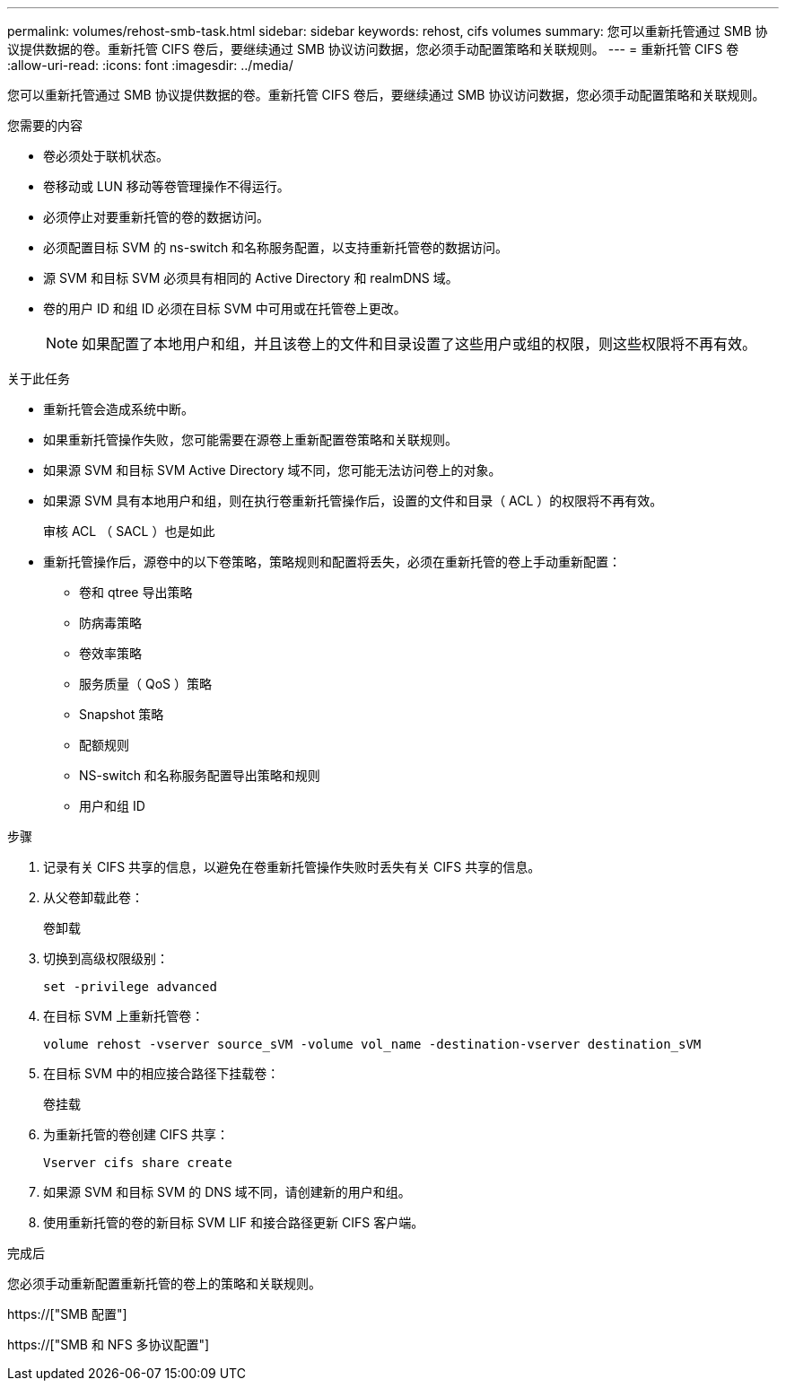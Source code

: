 ---
permalink: volumes/rehost-smb-task.html 
sidebar: sidebar 
keywords: rehost, cifs volumes 
summary: 您可以重新托管通过 SMB 协议提供数据的卷。重新托管 CIFS 卷后，要继续通过 SMB 协议访问数据，您必须手动配置策略和关联规则。 
---
= 重新托管 CIFS 卷
:allow-uri-read: 
:icons: font
:imagesdir: ../media/


[role="lead"]
您可以重新托管通过 SMB 协议提供数据的卷。重新托管 CIFS 卷后，要继续通过 SMB 协议访问数据，您必须手动配置策略和关联规则。

.您需要的内容
* 卷必须处于联机状态。
* 卷移动或 LUN 移动等卷管理操作不得运行。
* 必须停止对要重新托管的卷的数据访问。
* 必须配置目标 SVM 的 ns-switch 和名称服务配置，以支持重新托管卷的数据访问。
* 源 SVM 和目标 SVM 必须具有相同的 Active Directory 和 realmDNS 域。
* 卷的用户 ID 和组 ID 必须在目标 SVM 中可用或在托管卷上更改。
+
[NOTE]
====
如果配置了本地用户和组，并且该卷上的文件和目录设置了这些用户或组的权限，则这些权限将不再有效。

====


.关于此任务
* 重新托管会造成系统中断。
* 如果重新托管操作失败，您可能需要在源卷上重新配置卷策略和关联规则。
* 如果源 SVM 和目标 SVM Active Directory 域不同，您可能无法访问卷上的对象。
* 如果源 SVM 具有本地用户和组，则在执行卷重新托管操作后，设置的文件和目录（ ACL ）的权限将不再有效。
+
审核 ACL （ SACL ）也是如此

* 重新托管操作后，源卷中的以下卷策略，策略规则和配置将丢失，必须在重新托管的卷上手动重新配置：
+
** 卷和 qtree 导出策略
** 防病毒策略
** 卷效率策略
** 服务质量（ QoS ）策略
** Snapshot 策略
** 配额规则
** NS-switch 和名称服务配置导出策略和规则
** 用户和组 ID




.步骤
. 记录有关 CIFS 共享的信息，以避免在卷重新托管操作失败时丢失有关 CIFS 共享的信息。
. 从父卷卸载此卷：
+
`卷卸载`

. 切换到高级权限级别：
+
`set -privilege advanced`

. 在目标 SVM 上重新托管卷：
+
`volume rehost -vserver source_sVM -volume vol_name -destination-vserver destination_sVM`

. 在目标 SVM 中的相应接合路径下挂载卷：
+
`卷挂载`

. 为重新托管的卷创建 CIFS 共享：
+
`Vserver cifs share create`

. 如果源 SVM 和目标 SVM 的 DNS 域不同，请创建新的用户和组。
. 使用重新托管的卷的新目标 SVM LIF 和接合路径更新 CIFS 客户端。


.完成后
您必须手动重新配置重新托管的卷上的策略和关联规则。

https://["SMB 配置"]

https://["SMB 和 NFS 多协议配置"]

